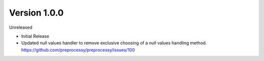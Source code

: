 Version 1.0.0
-------------

Unreleased

- Initial Release

-  Updated null values handler to remove exclusive choosing of a null values handling method. https://github.com/preprocessy/preprocessy/issues/100
